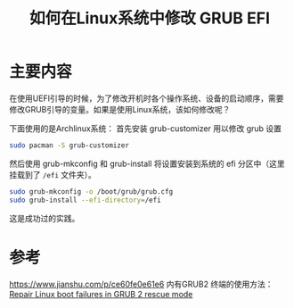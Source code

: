 #+title: 如何在Linux系统中修改 GRUB EFI
#+roam_tags: 
#+roam_alias: 

* 主要内容
在使用UEFI引导的时候，为了修改开机时各个操作系统、设备的启动顺序，需要修改GRUB引导的变量。如果是使用Linux系统，该如何修改呢？

下面使用的是Archlinux系统：
首先安装 grub-customizer 用以修改 grub 设置
#+begin_src bash
sudo pacman -S grub-customizer
#+end_src

然后使用 grub-mkconfig 和 grub-install 将设置安装到系统的 efi 分区中（这里挂载到了 =/efi= 文件夹）。
#+begin_src bash
sudo grub-mkconfig -o /boot/grub/grub.cfg
sudo grub-install --efi-directory=/efi
#+end_src

这是成功过的实践。
* 参考
https://www.jianshu.com/p/ce60fe0e61e6
内有GRUB2 终端的使用方法：
[[https://www.howtoforge.com/tutorial/repair-linux-boot-with-grub-rescue/][Repair Linux boot failures in GRUB 2 rescue mode]]

